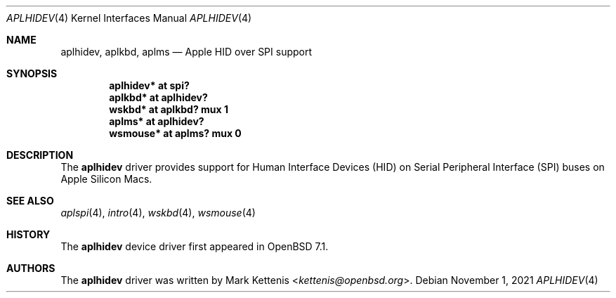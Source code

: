 .\"	$OpenBSD: aplhidev.4,v 1.1 2021/11/01 09:21:24 kettenis Exp $
.\"
.\" Copyright (c) 2021 Mark Kettenis <kettenis@openbsd.org>
.\"
.\" Permission to use, copy, modify, and distribute this software for any
.\" purpose with or without fee is hereby granted, provided that the above
.\" copyright notice and this permission notice appear in all copies.
.\"
.\" THE SOFTWARE IS PROVIDED "AS IS" AND THE AUTHOR DISCLAIMS ALL WARRANTIES
.\" WITH REGARD TO THIS SOFTWARE INCLUDING ALL IMPLIED WARRANTIES OF
.\" MERCHANTABILITY AND FITNESS. IN NO EVENT SHALL THE AUTHOR BE LIABLE FOR
.\" ANY SPECIAL, DIRECT, INDIRECT, OR CONSEQUENTIAL DAMAGES OR ANY DAMAGES
.\" WHATSOEVER RESULTING FROM LOSS OF USE, DATA OR PROFITS, WHETHER IN AN
.\" ACTION OF CONTRACT, NEGLIGENCE OR OTHER TORTIOUS ACTION, ARISING OUT OF
.\" OR IN CONNECTION WITH THE USE OR PERFORMANCE OF THIS SOFTWARE.
.\"
.Dd $Mdocdate: November 1 2021 $
.Dt APLHIDEV 4 arm64
.Os
.Sh NAME
.Nm aplhidev ,
.Nm aplkbd ,
.Nm aplms
.Nd Apple HID over SPI support
.Sh SYNOPSIS
.Cd "aplhidev* at spi?"
.Cd "aplkbd* at aplhidev?"
.Cd "wskbd* at aplkbd? mux 1"
.Cd "aplms* at aplhidev?"
.Cd "wsmouse* at aplms? mux 0"
.Sh DESCRIPTION
The
.Nm
driver provides support for Human Interface Devices (HID) on
Serial Peripheral Interface (SPI) buses on Apple Silicon Macs.
.Sh SEE ALSO
.Xr aplspi 4 ,
.Xr intro 4 ,
.Xr wskbd 4 ,
.Xr wsmouse 4
.Sh HISTORY
The
.Nm
device driver first appeared in
.Ox 7.1 .
.Sh AUTHORS
The
.Nm
driver was written by
.An Mark Kettenis Aq Mt kettenis@openbsd.org .
